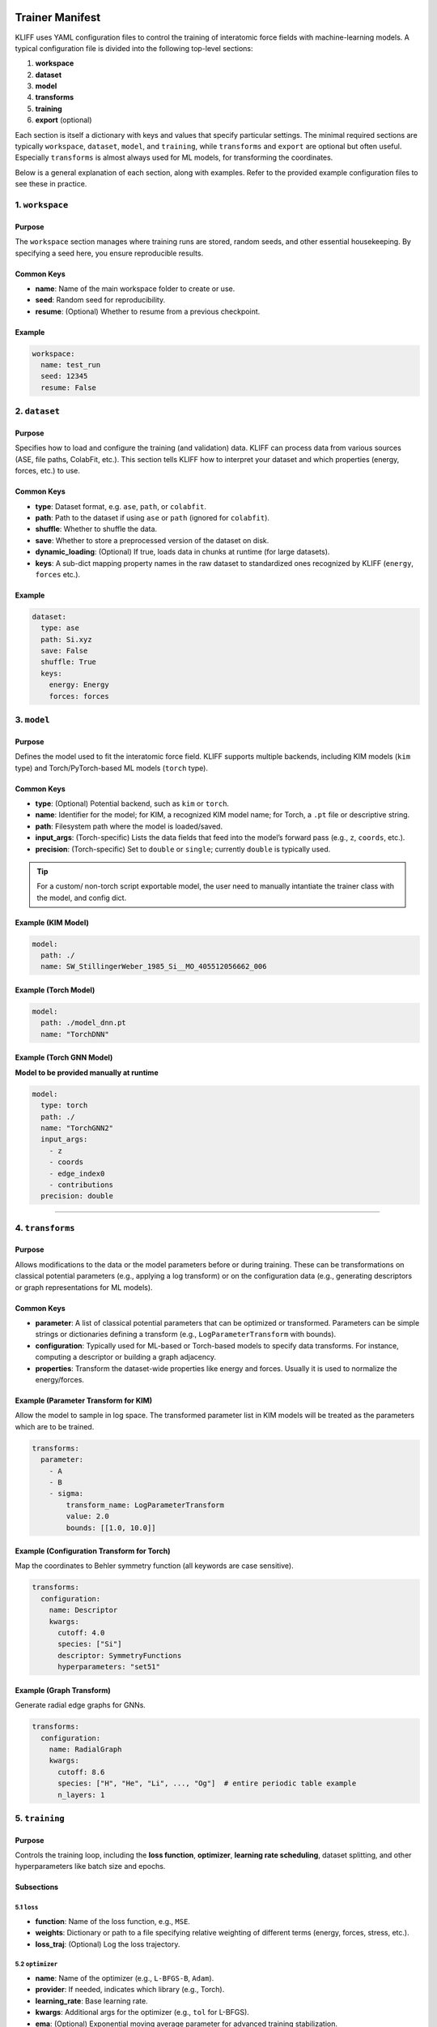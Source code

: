 Trainer Manifest
================

KLIFF uses YAML configuration files to control the training of
interatomic force fields with machine-learning models. A typical
configuration file is divided into the following top-level sections:

1. **workspace**
2. **dataset**
3. **model**
4. **transforms**
5. **training**
6. **export** (optional)

Each section is itself a dictionary with keys and values that specify
particular settings. The minimal required sections are typically
``workspace``, ``dataset``, ``model``, and ``training``, while
``transforms`` and ``export`` are optional but often useful. Especially
``transforms`` is almost always used for ML models, for transforming the
coordinates.

Below is a general explanation of each section, along with examples.
Refer to the provided example configuration files to see these in
practice.

1. ``workspace``
----------------

Purpose
~~~~~~~

The ``workspace`` section manages where training runs are stored, random
seeds, and other essential housekeeping. By specifying a seed here, you
ensure reproducible results.

Common Keys
~~~~~~~~~~~

-  **name**: Name of the main workspace folder to create or use.
-  **seed**: Random seed for reproducibility.
-  **resume**: (Optional) Whether to resume from a previous checkpoint.

Example
~~~~~~~

.. code:: yaml

   workspace:
     name: test_run
     seed: 12345
     resume: False

2. ``dataset``
--------------

.. _purpose-1:

Purpose
~~~~~~~

Specifies how to load and configure the training (and validation) data.
KLIFF can process data from various sources (ASE, file paths, ColabFit,
etc.). This section tells KLIFF how to interpret your dataset and which
properties (energy, forces, etc.) to use.

.. _common-keys-1:

Common Keys
~~~~~~~~~~~

-  **type**: Dataset format, e.g. ``ase``, ``path``, or ``colabfit``.
-  **path**: Path to the dataset if using ``ase`` or ``path`` (ignored
   for ``colabfit``).
-  **shuffle**: Whether to shuffle the data.
-  **save**: Whether to store a preprocessed version of the dataset on
   disk.
-  **dynamic_loading**: (Optional) If true, loads data in chunks at
   runtime (for large datasets).
-  **keys**: A sub-dict mapping property names in the raw dataset to
   standardized ones recognized by KLIFF (``energy``, ``forces`` etc.).

.. _example-1:

Example
~~~~~~~

.. code:: yaml

   dataset:
     type: ase
     path: Si.xyz
     save: False
     shuffle: True
     keys:
       energy: Energy
       forces: forces

3. ``model``
------------

.. _purpose-2:

Purpose
~~~~~~~

Defines the model used to fit the interatomic force field. KLIFF
supports multiple backends, including KIM models (``kim`` type) and
Torch/PyTorch-based ML models (``torch`` type).

.. _common-keys-2:

Common Keys
~~~~~~~~~~~

-  **type**: (Optional) Potential backend, such as ``kim`` or ``torch``.
-  **name**: Identifier for the model; for KIM, a recognized KIM model
   name; for Torch, a ``.pt`` file or descriptive string.
-  **path**: Filesystem path where the model is loaded/saved.
-  **input_args**: (Torch-specific) Lists the data fields that feed into
   the model’s forward pass (e.g., ``z``, ``coords``, etc.).
-  **precision**: (Torch-specific) Set to ``double`` or ``single``;
   currently ``double`` is typically used.

.. tip::

   For a custom/ non-torch script exportable model, the user need to manually intantiate the trainer class with the model, and config dict.

Example (KIM Model)
~~~~~~~~~~~~~~~~~~~

.. code:: yaml

   model:
     path: ./
     name: SW_StillingerWeber_1985_Si__MO_405512056662_006

Example (Torch Model)
~~~~~~~~~~~~~~~~~~~~~

.. code:: yaml

   model:
     path: ./model_dnn.pt
     name: "TorchDNN"

Example (Torch GNN Model)
~~~~~~~~~~~~~~~~~~~~~~~~~

**Model to be provided manually at runtime**

.. code:: yaml

   model:
     type: torch
     path: ./
     name: "TorchGNN2"
     input_args:
       - z
       - coords
       - edge_index0
       - contributions
     precision: double

--------------

4. ``transforms``
-----------------

.. _purpose-3:

Purpose
~~~~~~~

Allows modifications to the data or the model parameters before or
during training. These can be transformations on classical potential
parameters (e.g., applying a log transform) or on the configuration data
(e.g., generating descriptors or graph representations for ML models).

.. _common-keys-3:

Common Keys
~~~~~~~~~~~

-  **parameter**: A list of classical potential parameters that can be
   optimized or transformed. Parameters can be simple strings or
   dictionaries defining a transform (e.g., ``LogParameterTransform``
   with bounds).
-  **configuration**: Typically used for ML-based or Torch-based models
   to specify data transforms. For instance, computing a descriptor or
   building a graph adjacency.
-  **properties**: Transform the dataset-wide properties like energy and
   forces. Usually it is used to normalize the energy/forces.

Example (Parameter Transform for KIM)
~~~~~~~~~~~~~~~~~~~~~~~~~~~~~~~~~~~~~

Allow the model to sample in log space. The transformed parameter list
in KIM models will be treated as the parameters which are to be trained.

.. code:: yaml

   transforms:
     parameter:
       - A
       - B
       - sigma:
           transform_name: LogParameterTransform
           value: 2.0
           bounds: [[1.0, 10.0]]

Example (Configuration Transform for Torch)
~~~~~~~~~~~~~~~~~~~~~~~~~~~~~~~~~~~~~~~~~~~

Map the coordinates to Behler symmetry function (all keywords are case
sensitive).

.. code:: yaml

   transforms:
     configuration:
       name: Descriptor
       kwargs:
         cutoff: 4.0
         species: ["Si"]
         descriptor: SymmetryFunctions
         hyperparameters: "set51"

Example (Graph Transform)
~~~~~~~~~~~~~~~~~~~~~~~~~

Generate radial edge graphs for GNNs.

.. code:: yaml

   transforms:
     configuration:
       name: RadialGraph
       kwargs:
         cutoff: 8.6
         species: ["H", "He", "Li", ..., "Og"]  # entire periodic table example
         n_layers: 1

5. ``training``
---------------

.. _purpose-4:

Purpose
~~~~~~~

Controls the training loop, including the **loss function**,
**optimizer**, **learning rate scheduling**, dataset splitting, and
other hyperparameters like batch size and epochs.

Subsections
~~~~~~~~~~~

5.1 ``loss``
^^^^^^^^^^^^

-  **function**: Name of the loss function, e.g., ``MSE``.
-  **weights**: Dictionary or path to a file specifying relative
   weighting of different terms (energy, forces, stress, etc.).
-  **loss_traj**: (Optional) Log the loss trajectory.

5.2 ``optimizer``
^^^^^^^^^^^^^^^^^

-  **name**: Name of the optimizer (e.g., ``L-BFGS-B``, ``Adam``).
-  **provider**: If needed, indicates which library (e.g., Torch).
-  **learning_rate**: Base learning rate.
-  **kwargs**: Additional args for the optimizer (e.g., ``tol`` for
   L-BFGS).
-  **ema**: (Optional) Exponential moving average parameter for advanced
   training stabilization.

5.3 ``lr_scheduler``
^^^^^^^^^^^^^^^^^^^^

-  **name**: Learning rate scheduler type (``ReduceLROnPlateau``, etc.).
-  **args**: Arguments that configure the scheduler (e.g., ``factor``,
   ``patience``, ``min_lr``).

5.4 ``training_dataset`` / ``validation_dataset``
^^^^^^^^^^^^^^^^^^^^^^^^^^^^^^^^^^^^^^^^^^^^^^^^^

-  **train_size**, **val_size**: Number of configurations or fraction of
   the total data.
-  **train_indices**, **val_indices**: (Optional) File paths specifying
   which indices belong to the train/val sets.

5.5 Additional Controls
^^^^^^^^^^^^^^^^^^^^^^^

-  **batch_size**: Number of configurations in each mini-batch.
-  **epochs**: How many iterations (epochs) to train.
-  **device**: Computation device, e.g. ``cpu`` or ``cuda``.
-  **num_workers**: Parallel data loading processes.
-  **ckpt_interval**: How often (in epochs) to save a checkpoint.
-  **early_stopping**: Criteria for terminating training early.

   -  **patience**: Epochs to wait for improvement.
   -  **min_delta**: Smallest improvement threshold.

-  **verbose**: Print detailed logs if ``true``.
-  **log_per_atom_pred**: Log predictions per atom.

.. _example-2:

Example
~~~~~~~

.. code:: yaml

   training:
     loss:
       function: MSE
       weights: "./weights.dat"
       normalize_per_atom: true
     optimizer:
       name: Adam
       learning_rate: 1.e-3
       lr_scheduler:
         name: ReduceLROnPlateau
         args:
           factor: 0.5
           patience: 5
           min_lr: 1.e-6

     training_dataset:
       train_size: 3
     validation_dataset:
       val_size: 1

     batch_size: 2
     epochs: 20
     device: cpu
     ckpt_interval: 2
     early_stopping:
       patience: 10
       min_delta: 1.e-4
     log_per_atom_pred: true

6. ``export`` (Optional)
------------------------

.. _purpose-5:

Purpose
~~~~~~~

Used to export the trained model for external usage (for instance,
creating a KIM-API model or packaging everything into a tar file).

.. _common-keys-4:

Common Keys
~~~~~~~~~~~

-  **generate_tarball**: Boolean deciding whether to create a ``.tar``
   archive of the trained model and dependencies.
-  **model_path**: Directory to store the exported model.
-  **model_name**: Filename for the exported model.
-  **driver_version**: Specific driver version you want to target for export. Only supported for TorchML driver currently.

.. _example-3:

Example
~~~~~~~

.. code:: yaml

   export:
     generate_tarball: True
     model_path: ./
     model_name: SW_StillingerWeber_trained_1985_Si__MO_405512056662_006

--------------

Example: Training a KIM Potential
=================================

Let us define a vey value dict directly and try to train a simple
Stillinger-Weber Si potential

Step 0: Get the dataset
-----------------------

In your shell (or notebook with ``!``).

.. code-block:: bash

    wget https://raw.githubusercontent.com/openkim/kliff/main/examples/Si_training_set_4_configs.tar.gz
    tar -xvf Si_training_set_4_configs.tar.gz


.. parsed-literal::

    --2025-02-27 12:10:06--  https://raw.githubusercontent.com/openkim/kliff/main/examples/Si_training_set_4_configs.tar.gz
    Resolving raw.githubusercontent.com (raw.githubusercontent.com)... 185.199.111.133, 185.199.109.133, 185.199.108.133, ...
    Connecting to raw.githubusercontent.com (raw.githubusercontent.com)|185.199.111.133|:443... connected.
    HTTP request sent, awaiting response... 200 OK
    Length: 7691 (7.5K) [application/octet-stream]
    Saving to: ‘Si_training_set_4_configs.tar.gz.1’
    
    Si_training_set_4_c 100%[===================>]   7.51K  --.-KB/s    in 0s      
    
    2025-02-27 12:10:07 (30.7 MB/s) - ‘Si_training_set_4_configs.tar.gz.1’ saved [7691/7691]
    
    Si_training_set_4_configs/
    Si_training_set_4_configs/Si_alat5.431_scale0.005_perturb1.xyz
    Si_training_set_4_configs/Si_alat5.409_scale0.005_perturb1.xyz
    Si_training_set_4_configs/Si_alat5.442_scale0.005_perturb1.xyz
    Si_training_set_4_configs/Si_alat5.420_scale0.005_perturb1.xyz


Step 1: workspace config
------------------------

Create a folder named ``SW_train_example``, and use it for everything

.. code-block:: python

    workspace = {"name": "SW_train_example", "random_seed": 12345}

Step 2: define the dataset
--------------------------

.. code-block:: python

    dataset = {"type": "path", "path": "Si_training_set_4_configs", "shuffle": True}

Step 3: model
-------------

Install the KIM model if not already installed.

.. tip::

   You can also provide custom KIM model by defining the `path` to a valid KIM portable model. In that case KLIFF will install the model for you.

.. code:: bash

    kim-api-collections-management install user SW_StillingerWeber_1985_Si__MO_405512056662_006


.. parsed-literal::

    Item 'SW_StillingerWeber_1985_Si__MO_405512056662_006' already installed in collection 'user'.
    
    Success\!


.. code-block:: python

    model = {"name": "SW_StillingerWeber_1985_Si__MO_405512056662_006"}

Step 4: select parameters to be trained
---------------------------------------

.. code-block:: python

    transforms = {"parameter": ["A", "B", "sigma"]}

Step 5: training
----------------

Lets train it using scipy, lbfgs optimizer (physics based models can
only work with scipy optimizers). With test train split of 1:3.

.. code-block:: python

    training = {
        "loss" : {"function" : "MSE"},
        "optimizer": {"name": "L-BFGS-B"},
        "training_dataset" : {"train_size": 3},
        "validation_dataset" : {"val_size": 1},
        "epoch" : 10
    }

Step 6: (Optional) export the model?
------------------------------------

.. code-block:: python

    export = {"model_path":"./", "model_name": "MySW__MO_111111111111_000"} # name can be anything, but better to have KIM-API qualified name for convenience

Step 7: Put it all together, and pass to the trainer
----------------------------------------------------

.. code-block:: python

    training_manifest = {
        "workspace": workspace,
        "model": model,
        "dataset": dataset,
        "transforms": transforms,
        "training": training,
        "export": export
    }

.. code-block:: python

    from kliff.trainer.kim_trainer import KIMTrainer
    
    trainer = KIMTrainer(training_manifest)
    trainer.train()
    trainer.save_kim_model()


.. parsed-literal::

    2025-02-27 13:31:08.806 | INFO     | kliff.trainer.base_trainer:initialize:343 - Seed set to 12345.
    2025-02-27 13:31:08.809 | INFO     | kliff.trainer.base_trainer:setup_workspace:390 - Either a fresh run or resume is not requested. Starting a new run.
    2025-02-27 13:31:08.811 | INFO     | kliff.trainer.base_trainer:initialize:346 - Workspace set to SW_train_example/SW_StillingerWeber_1985_Si__MO_405512056662_006_2025-02-27-13-31-08.
    2025-02-27 13:31:08.818 | INFO     | kliff.dataset.dataset:add_weights:1126 - No explicit weights provided.
    2025-02-27 13:31:08.819 | INFO     | kliff.dataset.dataset:add_weights:1131 - Weights set to the same value for all configurations.
    2025-02-27 13:31:08.820 | INFO     | kliff.trainer.base_trainer:initialize:349 - Dataset loaded.
    2025-02-27 13:31:08.822 | WARNING  | kliff.trainer.base_trainer:setup_dataset_transforms:524 - Configuration transform module name not provided.Skipping configuration transform.
    2025-02-27 13:31:08.823 | INFO     | kliff.trainer.base_trainer:setup_dataset_split:601 - Training dataset size: 3
    2025-02-27 13:31:08.824 | INFO     | kliff.trainer.base_trainer:setup_dataset_split:609 - Validation dataset size: 1
    2025-02-27 13:31:08.827 | INFO     | kliff.trainer.base_trainer:initialize:354 - Train and validation datasets set up.
    2025-02-27 13:31:09.208 | INFO     | kliff.models.kim:get_model_from_manifest:782 - Model SW_StillingerWeber_1985_Si__MO_405512056662_006 is already installed, continuing ...
    2025-02-27 13:31:09.220 | INFO     | kliff.trainer.base_trainer:initialize:358 - Model loaded.
    2025-02-27 13:31:09.221 | INFO     | kliff.trainer.base_trainer:initialize:363 - Optimizer loaded.
    2025-02-27 13:31:09.227 | INFO     | kliff.trainer.base_trainer:save_config:475 - Configuration saved in SW_train_example/SW_StillingerWeber_1985_Si__MO_405512056662_006_2025-02-27-13-31-08/4b78c8b75efa6dbe06a2bb42588dfa5d.yaml.
    2025-02-27 13:31:09.361 | INFO     | kliff.trainer.kim_trainer:train:201 - Optimization successful: CONVERGENCE: REL_REDUCTION_OF_F_<=_FACTR*EPSMCH
    2025-02-27 13:31:09.364 | INFO     | kliff.models.kim:write_kim_model:657 - KLIFF trained model write to `/home/amit/Projects/COLABFIT/kliff/kliff/docs/source/introduction/MySW__MO_000000000000_000`
    2025-02-27 13:31:11.476 | INFO     | kliff.trainer.kim_trainer:save_kim_model:239 - KIM model saved at MySW__MO_000000000000_000


The model should now be trained, you can install it as:

.. code:: bash

    !kim-api-collections-management install user MySW__MO_111111111111_000


.. parsed-literal::

    Found local item named: MySW__MO_000000000000_000.
    In source directory: /home/amit/Projects/COLABFIT/kliff/kliff/docs/source/introduction/MySW__MO_000000000000_000.
       (If you are trying to install an item from openkim.org
        rerun this command from a different working directory,
        or rename the source directory mentioned above.)
    
    Found installed driver... SW__MD_335816936951_005
    [100%] Built target MySW__MO_000000000000_000
    Install the project...
    -- Install configuration: "Release"
    -- Installing: /home/amit/.kim-api/2.3.0+v2.3.0.GNU.GNU.GNU.2022-07-11-20-25-52/portable-models-dir/MySW__MO_000000000000_000/libkim-api-portable-model.so
    -- Set non-toolchain portion of runtime path of "/home/amit/.kim-api/2.3.0+v2.3.0.GNU.GNU.GNU.2022-07-11-20-25-52/portable-models-dir/MySW__MO_000000000000_000/libkim-api-portable-model.so" to ""
    
    Success!


Let us quickly check the trained model, here we are using the ASE
calculator to check the energy and forces

.. code-block:: python

    from ase.calculators.kim.kim import KIM
    from ase.build import bulk
    
    si = bulk("Si")
    model = KIM("MySW__MO_111111111111_000")
    si.calc = model
    print(si.get_potential_energy())
    print(si.get_forces())

Errors
------

1. ``libstd++`` errors

..

   /lib/x86_64-linux-gnu/libstdc++.so.6: version \`GLIBCXX_3.4.29’ not
   found (required by
   /opt/mambaforge/mambaforge/envs/kliff/lib/libkim-api.so.2)

This indicates that your conda environment is not properly setting up
the ``LD_LIBRARY_PATH``. You can fix this by running the following
command:

.. code:: bash

   export LD_LIBRARY_PATH=$CONDA_PREFIX/lib:$LD_LIBRARY_PATH

This should prepend the correct ``libstd++`` path to the
``LD_LIBRARY_PATH`` variable.


